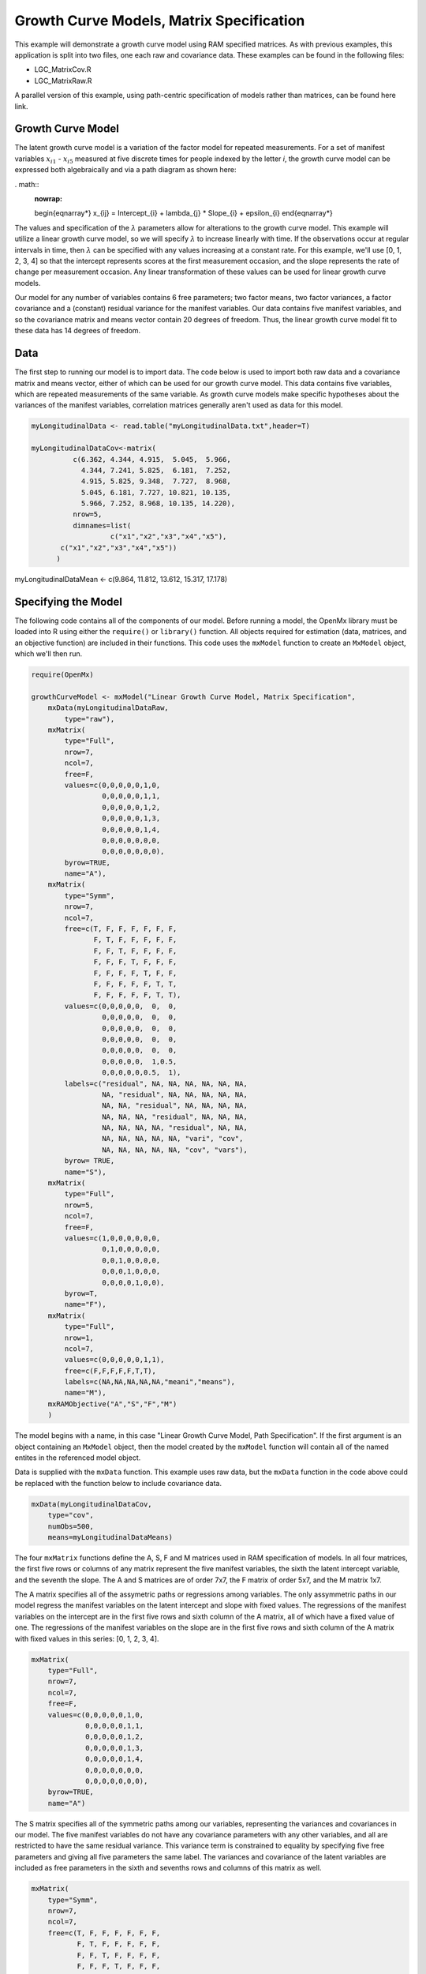 Growth Curve Models, Matrix Specification
=====================================

This example will demonstrate a growth curve model using RAM specified matrices. As with previous examples, this application is split into two files, one each raw and covariance data. These examples can be found in the following files:

* LGC_MatrixCov.R
* LGC_MatrixRaw.R

A parallel version of this example, using path-centric specification of models rather than matrices, can be found here link.

Growth Curve Model
-------------------
The latent growth curve model is a variation of the factor model for repeated measurements. For a set of manifest variables :math:`x_{i1}` - :math:`x_{i5}` measured at five discrete times for people indexed by the letter *i*, the growth curve model can be expressed both algebraically and via a path diagram as shown here:

. math::
   :nowrap:
   
   \begin{eqnarray*} 
   x_{ij} = Intercept_{i} + \lambda_{j} * Slope_{i} + \epsilon_{i}
   \end{eqnarray*}

.. image:: LGC.png

The values and specification of the :math:`\lambda` parameters allow for alterations to the growth curve model. This example will utilize a linear growth curve model, so we will specify :math:`\lambda` to increase linearly with time. If the observations occur at regular intervals in time, then :math:`\lambda` can be specified with any values increasing at a constant rate. For this example, we'll use [0, 1, 2, 3, 4] so that the intercept represents scores at the first measurement occasion, and the slope represents the rate of change per measurement occasion. Any linear transformation of these values can be used for linear growth curve models.

Our model for any number of variables contains 6 free parameters; two factor means, two factor variances, a factor covariance and a (constant) residual variance for the manifest variables. Our data contains five manifest variables, and so the covariance matrix and means vector contain 20 degrees of freedom. Thus, the linear growth curve model fit to these data has 14 degrees of freedom.

Data
----

The first step to running our model is to import data. The code below is used to import both raw data and a covariance matrix and means vector, either of which can be used for our growth curve model. This data contains five variables, which are repeated measurements of the same variable. As growth curve models make specific hypotheses about the variances of the manifest variables, correlation matrices generally aren't used as data for this model.

.. code-block:: r

  myLongitudinalData <- read.table("myLongitudinalData.txt",header=T)

  myLongitudinalDataCov<-matrix(
	    c(6.362, 4.344, 4.915,  5.045,  5.966,
	      4.344, 7.241, 5.825,  6.181,  7.252,
	      4.915, 5.825, 9.348,  7.727,  8.968,
	      5.045, 6.181, 7.727, 10.821, 10.135,
	      5.966, 7.252, 8.968, 10.135, 14.220),
	    nrow=5,
	    dimnames=list(
		     c("x1","x2","x3","x4","x5"),
         c("x1","x2","x3","x4","x5"))
	)

myLongitudinalDataMean <- c(9.864, 11.812, 13.612, 15.317, 17.178)

Specifying the Model
--------------------

The following code contains all of the components of our model. Before running a model, the OpenMx library must be loaded into R using either the ``require()`` or ``library()`` function. All objects required for estimation (data, matrices, and an objective function) are included in their functions. This code uses the ``mxModel`` function to create an ``MxModel`` object, which we'll then run.

.. code-block:: r

  require(OpenMx)
  
  growthCurveModel <- mxModel("Linear Growth Curve Model, Matrix Specification", 
      mxData(myLongitudinalDataRaw, 
          type="raw"),
      mxMatrix(
          type="Full",
          nrow=7, 
          ncol=7,
          free=F,
          values=c(0,0,0,0,0,1,0,
                   0,0,0,0,0,1,1,
                   0,0,0,0,0,1,2,
                   0,0,0,0,0,1,3,
                   0,0,0,0,0,1,4,
                   0,0,0,0,0,0,0,
                   0,0,0,0,0,0,0),
          byrow=TRUE,
          name="A"),
      mxMatrix(
          type="Symm",
          nrow=7,
          ncol=7,
          free=c(T, F, F, F, F, F, F,
                 F, T, F, F, F, F, F,
                 F, F, T, F, F, F, F,
                 F, F, F, T, F, F, F,
                 F, F, F, F, T, F, F,
                 F, F, F, F, F, T, T,
                 F, F, F, F, F, T, T),
          values=c(0,0,0,0,0,  0,  0,
                   0,0,0,0,0,  0,  0,
                   0,0,0,0,0,  0,  0,
                   0,0,0,0,0,  0,  0,
                   0,0,0,0,0,  0,  0,
                   0,0,0,0,0,  1,0.5,
                   0,0,0,0,0,0.5,  1),
          labels=c("residual", NA, NA, NA, NA, NA, NA,
                   NA, "residual", NA, NA, NA, NA, NA,
                   NA, NA, "residual", NA, NA, NA, NA,
                   NA, NA, NA, "residual", NA, NA, NA,
                   NA, NA, NA, NA, "residual", NA, NA,
                   NA, NA, NA, NA, NA, "vari", "cov",
                   NA, NA, NA, NA, NA, "cov", "vars"),
          byrow= TRUE,
          name="S"),
      mxMatrix(
          type="Full",
          nrow=5,
          ncol=7,
          free=F,
          values=c(1,0,0,0,0,0,0,
                   0,1,0,0,0,0,0,
                   0,0,1,0,0,0,0,
                   0,0,0,1,0,0,0,
                   0,0,0,0,1,0,0),
          byrow=T,
          name="F"),
      mxMatrix(
          type="Full",
          nrow=1, 
          ncol=7,
          values=c(0,0,0,0,0,1,1),
          free=c(F,F,F,F,F,T,T),
          labels=c(NA,NA,NA,NA,NA,"meani","means"),
          name="M"),
      mxRAMObjective("A","S","F","M")
      )

The model begins with a name, in this case "Linear Growth Curve Model, Path Specification". If the first argument is an object containing an ``MxModel`` object, then the model created by the ``mxModel`` function will contain all of the named entites in the referenced model object. 

Data is supplied with the ``mxData`` function. This example uses raw data, but the ``mxData`` function in the code above could be replaced with the function below to include covariance data.

.. code-block:: r

  mxData(myLongitudinalDataCov,
      type="cov",
      numObs=500,
      means=myLongitudinalDataMeans)
      
The four ``mxMatrix`` functions define the A, S, F and M matrices used in RAM specification of models. In all four matrices, the first five rows or columns of any matrix represent the five manifest variables, the sixth the latent intercept variable, and the seventh the slope. The A and S matrices are of order 7x7, the F matrix of order 5x7, and the M matrix 1x7.

The A matrix specifies all of the assymetric paths or regressions among variables. The only assymmetric paths in our model regress the manifest variables on the latent intercept and slope with fixed values. The regressions of the manifest variables on the intercept are in the first five rows and sixth column of the A matrix, all of which have a fixed value of one. The regressions of the manifest variables on the slope are in the first five rows and sixth column of the A matrix with fixed values in this series: [0, 1, 2, 3, 4]. 

.. code-block:: r

    mxMatrix(
        type="Full",
        nrow=7, 
        ncol=7,
        free=F,
        values=c(0,0,0,0,0,1,0,
                 0,0,0,0,0,1,1,
                 0,0,0,0,0,1,2,
                 0,0,0,0,0,1,3,
                 0,0,0,0,0,1,4,
                 0,0,0,0,0,0,0,
                 0,0,0,0,0,0,0),
        byrow=TRUE,
        name="A")
        
The S matrix specifies all of the symmetric paths among our variables, representing the variances and covariances in our model. The five manifest variables do not have any covariance parameters with any other variables, and all are restricted to have the same residual variance. This variance term is constrained to equality by specifying five free parameters and giving all five parameters the same label. The variances and covariance of the latent variables are included as free parameters in the sixth and sevenths rows and columns of this matrix as well.

.. code-block:: r

  mxMatrix(
      type="Symm",
      nrow=7,
      ncol=7,
      free=c(T, F, F, F, F, F, F,
             F, T, F, F, F, F, F,
             F, F, T, F, F, F, F,
             F, F, F, T, F, F, F,
             F, F, F, F, T, F, F,
             F, F, F, F, F, T, T,
             F, F, F, F, F, T, T),
      values=c(0,0,0,0,0,  0,  0,
               0,0,0,0,0,  0,  0,
               0,0,0,0,0,  0,  0,
               0,0,0,0,0,  0,  0,
               0,0,0,0,0,  0,  0,
               0,0,0,0,0,  1,0.5,
               0,0,0,0,0,0.5,  1),
      labels=c("residual", NA, NA, NA, NA, NA, NA,
               NA, "residual", NA, NA, NA, NA, NA,
               NA, NA, "residual", NA, NA, NA, NA,
               NA, NA, NA, "residual", NA, NA, NA,
               NA, NA, NA, NA, "residual", NA, NA,
               NA, NA, NA, NA, NA, "vari", "cov",
               NA, NA, NA, NA, NA, "cov", "vars"),
      byrow= TRUE,
      name="S")
      
The third matrix in our RAM model is the F or filter matrix. This is used to "filter" the latent variables from the expected covariance of the observed data.
The F matrix will always contain the same number of rows as manifest variables and columns as total (manifest and latent) variables. If the manifest variables in the A and S matrices precede the latent variables are in the same order as the data, then the F matrix will be the horizontal adhesion of an identity matrix and a zero matrix. This matrix contains no free parameters, and is made with the ``mxMatrix`` function below.

.. code-block:: r

  mxMatrix(
    type="Full",
    nrow=5,
    ncol=7,
    free=F,
    values=c(1,0,0,0,0,0,0,
             0,1,0,0,0,0,0,
             0,0,1,0,0,0,0,
             0,0,0,1,0,0,0,
             0,0,0,0,1,0,0),
    byrow=T,
    name="F")

The final matrix in our RAM model is the M or means matrix, which specifies the means and intercepts of the variables in the model. While the manifest variables have expected means in our model, these expected means are entirely dependent on the means of the intercept and slope factors. In the M matrix below, the manifest variables are given fixed intercepts of zero while the latent variables are each given freely estimated means with starting values of 1 and labels of ``"meani"`` and ``"means"``

      mxMatrix(
          type="Full",
          nrow=1, 
          ncol=7,
          values=c(0,0,0,0,0,1,1),
          free=c(F,F,F,F,F,T,T),
          labels=c(NA,NA,NA,NA,NA,"meani","means"),
          name="M")

The last piece of our model is the ``mxRAMObjective`` function, which defines both how the specified matrices combine to create the expected covariance matrix of the data, as well as the fit function to be minimized. As covered in earlier examples, the expected covariance matrix for a RAM model is defined as:       
          
.. math::
   :nowrap:
   
   \begin{eqnarray*} 
   ExpCovariance = F * (I - A)^{-1} * S * ((I - A)^{-1})' * F'
   \end{eqnarray*}        

The expected means are defined as:

.. math::
   :nowrap:
   
   \begin{eqnarray*} 
   ExpMean = F * (I - A)^{-1} * M 
   \end{eqnarray*} 

The free parameters in the model can then be estimated using maximum likelihood for covariance and means data, and full information maximum likelihood for raw data. The M matrix is required both for raw data and for covariance or correlation data that includes a means vector. The ``mxRAMObjective`` function takes four arguments, which are the names of the A, S, F and M matrices in your model.

The model is now ready to run using the ``mxRun`` function, and the output of the model can be accessed from the ``output`` slot of the resulting model.
A summary of the output can be reached using ``summary()``.

  growthCurveFit <- mxRun(growthCurveModel)

  growthCurveFit@output

  summary(growthCurveFit)

These models may also be specified using paths instead of matrices. See link for path specification of these models.